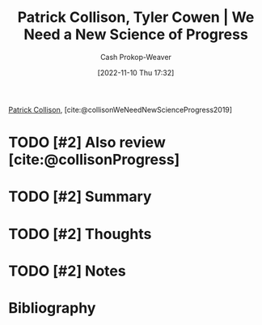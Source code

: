 :PROPERTIES:
:ROAM_REFS: [cite:@collisonWeNeedNewScienceProgress2019]
:ID:       71422543-ab62-4166-8429-0cd631da8d38
:LAST_MODIFIED: [2023-10-26 Thu 20:05]
:END:
#+title: Patrick Collison, Tyler Cowen | We Need a New Science of Progress
#+hugo_custom_front_matter: :slug "71422543-ab62-4166-8429-0cd631da8d38"
#+author: Cash Prokop-Weaver
#+date: [2022-11-10 Thu 17:32]
#+filetags: :hastodo:reference:

[[id:6f88fbaa-d8e4-4753-b6b0-f911587e7863][Patrick Collison]], [cite:@collisonWeNeedNewScienceProgress2019]

* TODO [#2] Also review [cite:@collisonProgress]

* TODO [#2] Summary
* TODO [#2] Thoughts
* TODO [#2] Notes
* TODO [#2] Flashcards :noexport:
* Bibliography
#+print_bibliography:
